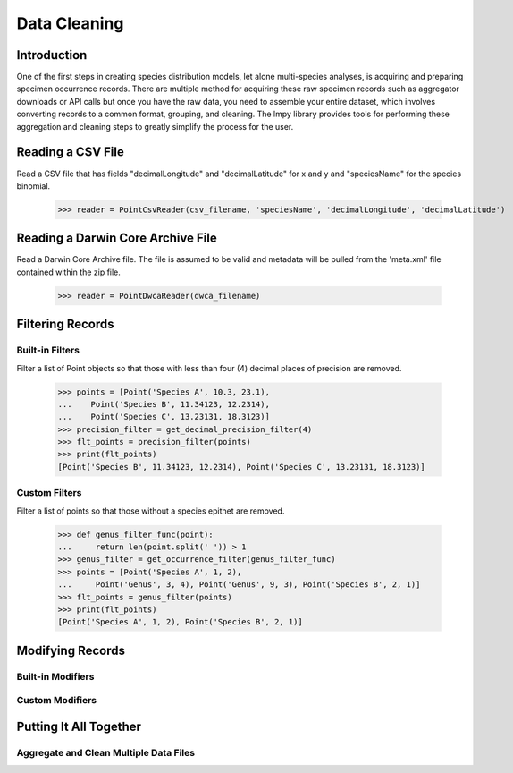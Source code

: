 =============
Data Cleaning
=============

Introduction
============
One of the first steps in creating species distribution models, let alone multi-species
analyses, is acquiring and preparing specimen occurrence records.  There are multiple
method for acquiring these raw specimen records such as aggregator downloads or API
calls but once you have the raw data, you need to assemble your entire dataset, which
involves converting records to a common format, grouping, and cleaning.  The lmpy
library provides tools for performing these aggregation and cleaning steps to greatly
simplify the process for the user.


Reading a CSV File
==================
Read a CSV file that has fields "decimalLongitude" and "decimalLatitude" for x and y
and "speciesName" for the species binomial.

    >>> reader = PointCsvReader(csv_filename, 'speciesName', 'decimalLongitude', 'decimalLatitude')


Reading a Darwin Core Archive File
==================================
Read a Darwin Core Archive file.  The file is assumed to be valid and metadata will
be pulled from the 'meta.xml' file contained within the zip file.

    >>> reader = PointDwcaReader(dwca_filename)


Filtering Records
=================

Built-in Filters
----------------
Filter a list of Point objects so that those with less than four (4) decimal places
of precision are removed.

    >>> points = [Point('Species A', 10.3, 23.1),
    ...    Point('Species B', 11.34123, 12.2314),
    ...    Point('Species C', 13.23131, 18.3123)]
    >>> precision_filter = get_decimal_precision_filter(4)
    >>> flt_points = precision_filter(points)
    >>> print(flt_points)
    [Point('Species B', 11.34123, 12.2314), Point('Species C', 13.23131, 18.3123)]


Custom Filters
--------------
Filter a list of points so that those without a species epithet are removed.

    >>> def genus_filter_func(point):
    ...     return len(point.split(' ')) > 1
    >>> genus_filter = get_occurrence_filter(genus_filter_func)
    >>> points = [Point('Species A', 1, 2),
    ...     Point('Genus', 3, 4), Point('Genus', 9, 3), Point('Species B', 2, 1)]
    >>> flt_points = genus_filter(points)
    >>> print(flt_points)
    [Point('Species A', 1, 2), Point('Species B', 2, 1)]


Modifying Records
=================

Built-in Modifiers
------------------

Custom Modifiers
----------------

Putting It All Together
=======================

Aggregate and Clean Multiple Data Files
---------------------------------------
